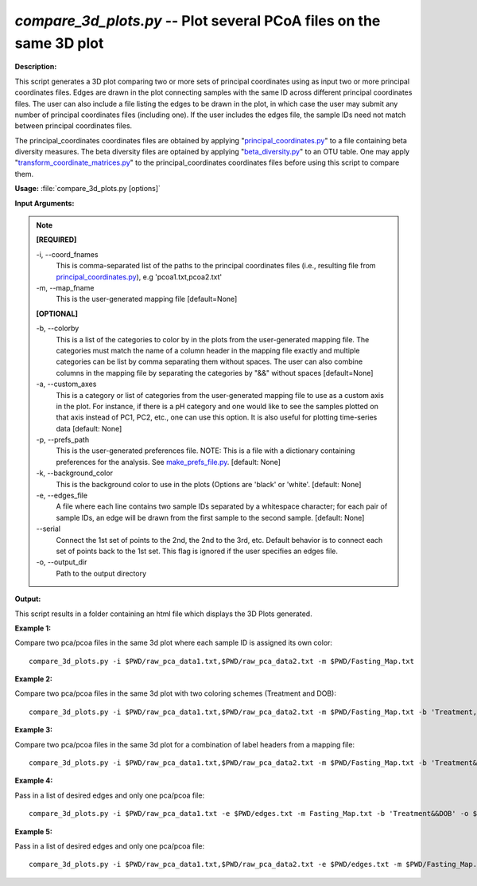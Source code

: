 .. _compare_3d_plots:

.. index:: compare_3d_plots.py

*compare_3d_plots.py* -- Plot several PCoA files on the same 3D plot
^^^^^^^^^^^^^^^^^^^^^^^^^^^^^^^^^^^^^^^^^^^^^^^^^^^^^^^^^^^^^^^^^^^^^^^^^^^^^^^^^^^^^^^^^^^^^^^^^^^^^^^^^^^^^^^^^^^^^^^^^^^^^^^^^^^^^^^^^^^^^^^^^^^^^^^^^^^^^^^^^^^^^^^^^^^^^^^^^^^^^^^^^^^^^^^^^^^^^^^^^^^^^^^^^^^^^^^^^^^^^^^^^^^^^^^^^^^^^^^^^^^^^^^^^^^^^^^^^^^^^^^^^^^^^^^^^^^^^^^^^^^^^

**Description:**

This script generates a 3D plot comparing two or more sets of principal coordinates using as input two or more principal coordinates files. Edges are drawn in the plot connecting samples with the same ID across different principal coordinates files. The user can also include a file listing the edges to be drawn in the plot, in which case the user may submit any number of principal coordinates files (including one). If the user includes the edges file, the sample IDs need not match between principal coordinates files.

The principal_coordinates coordinates files are obtained by applying "`principal_coordinates.py <./principal_coordinates.html>`_" to a file containing beta diversity measures. The beta diversity files are optained by applying "`beta_diversity.py <./beta_diversity.html>`_" to an OTU table. One may apply "`transform_coordinate_matrices.py <./transform_coordinate_matrices.html>`_" to the principal_coordinates coordinates files before using this script to compare them.


**Usage:** :file:`compare_3d_plots.py [options]`

**Input Arguments:**

.. note::

	
	**[REQUIRED]**
		
	-i, `-`-coord_fnames
		This is comma-separated list of the paths to the principal coordinates files (i.e., resulting file from `principal_coordinates.py <./principal_coordinates.html>`_), e.g 'pcoa1.txt,pcoa2.txt'
	-m, `-`-map_fname
		This is the user-generated mapping file [default=None]
	
	**[OPTIONAL]**
		
	-b, `-`-colorby
		This is a list of the categories to color by in the plots from the user-generated mapping file. The categories must match the name of a column header in the mapping file exactly and multiple categories can be list by comma separating them without spaces. The user can also combine columns in the mapping file by separating the categories by "&&" without spaces [default=None]
	-a, `-`-custom_axes
		This is a category or list of categories from the user-generated mapping file to use as a custom axis in the plot.  For instance, if there is a pH category and one would like to see the samples plotted on that axis instead of PC1, PC2, etc., one can use this option.  It is also useful for plotting time-series data [default: None]
	-p, `-`-prefs_path
		This is the user-generated preferences file. NOTE: This is a file with a dictionary containing preferences for the analysis. See `make_prefs_file.py <./make_prefs_file.html>`_. [default: None]
	-k, `-`-background_color
		This is the background color to use in the plots (Options are 'black' or 'white'. [default: None]
	-e, `-`-edges_file
		A file where each line contains two sample IDs separated by a whitespace character; for each pair of sample IDs, an edge will be drawn from the first sample to the second sample. [default: None]
	`-`-serial
		Connect the 1st set of points to the 2nd, the 2nd to the 3rd, etc. Default behavior is to connect each set of points back to the 1st set. This flag is ignored if the user specifies an edges file.
	-o, `-`-output_dir
		Path to the output directory


**Output:**

This script results in a folder containing an html file which displays the 3D Plots generated.


**Example 1:**

Compare two pca/pcoa files in the same 3d plot where each sample ID is assigned its own color:

::

	compare_3d_plots.py -i $PWD/raw_pca_data1.txt,$PWD/raw_pca_data2.txt -m $PWD/Fasting_Map.txt

**Example 2:**

Compare two pca/pcoa files in the same 3d plot with two coloring schemes (Treatment and DOB):

::

	compare_3d_plots.py -i $PWD/raw_pca_data1.txt,$PWD/raw_pca_data2.txt -m $PWD/Fasting_Map.txt -b 'Treatment,DOB'

**Example 3:**

Compare two pca/pcoa files in the same 3d plot for a combination of label headers from a mapping file: 

::

	compare_3d_plots.py -i $PWD/raw_pca_data1.txt,$PWD/raw_pca_data2.txt -m $PWD/Fasting_Map.txt -b 'Treatment&&DOB' -o $PWD/test/

**Example 4:**

Pass in a list of desired edges and only one pca/pcoa file: 

::

	compare_3d_plots.py -i $PWD/raw_pca_data1.txt -e $PWD/edges.txt -m Fasting_Map.txt -b 'Treatment&&DOB' -o $PWD/test2/

**Example 5:**

Pass in a list of desired edges and only one pca/pcoa file: 

::

	compare_3d_plots.py -i $PWD/raw_pca_data1.txt,$PWD/raw_pca_data2.txt -e $PWD/edges.txt -m $PWD/Fasting_Map.txt -b 'Treatment&&DOB' -o $PWD/test3/


